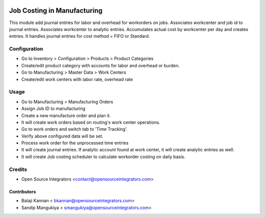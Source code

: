.. image:: https://img.shields.io/badge/licence-AGPL--3-blue.svg
   :target: http://www.gnu.org/licenses/agpl-3.0-standalone.html
   :alt: License: AGPL-3

===============================
Job Costing in Manufacturing
===============================

This module add journal entries for labor and overhead for workorders
on jobs. Associates workcenter and job id to journal entries.
Associates workcenter to analytic entries.
Accumulates actual cost by workcenter per day and creates entries.
It handles journal entries for cost method = FIFO or Standard.


Configuration
=============

* Go to Inventory > Configuration > Products > Product Categories
* Create/edit product category with accounts for labor and overhead or burden.
* Go to Manufacturing > Master Data > Work Centers
* Create/edit work centers with labor rate, overhead rate

Usage
=====

* Go to Manufacturing > Manufacturing Orders
* Assign Job ID to manufacturing
* Create a new manufacture order and plan it.
* It will create work orders based on routing's work center operations.
* Go to work orders and switch tab to 'Time Tracking'.
* Verify above configured data will be set.
* Process work order for the unprocessed time entries
* It will create journal entries. If analytic account found at work center,
  it will create analytic entries as well.
* It will create Job costing scheduler to calculate workorder costing on daily basis.

Credits
=======

* Open Source Integrators <contact@opensourceintegrators.com>

Contributors
------------

* Balaji Kannan < bkannan@opensourceintegrators.com>
* Sandip Mangukiya < smangukiya@opensourceintegrators.com>

